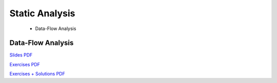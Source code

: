 ======================
Static Analysis
======================

  - Data-Flow Analysis

Data-Flow Analysis
-------------------------------------------------------------------------------

`Slides PDF <https://github.com/metaborg/declare-your-language/raw/master/source/analysis/dyl-11-data-flow-analysis.pdf>`_

`Exercises PDF <https://github.com/metaborg/declare-your-language/raw/master/source/analysis/dyl-11-exercises.pdf>`_

`Exercises + Solutions PDF <https://github.com/metaborg/declare-your-language/raw/master/source/analysis/dyl-11-solutions.pdf>`_

